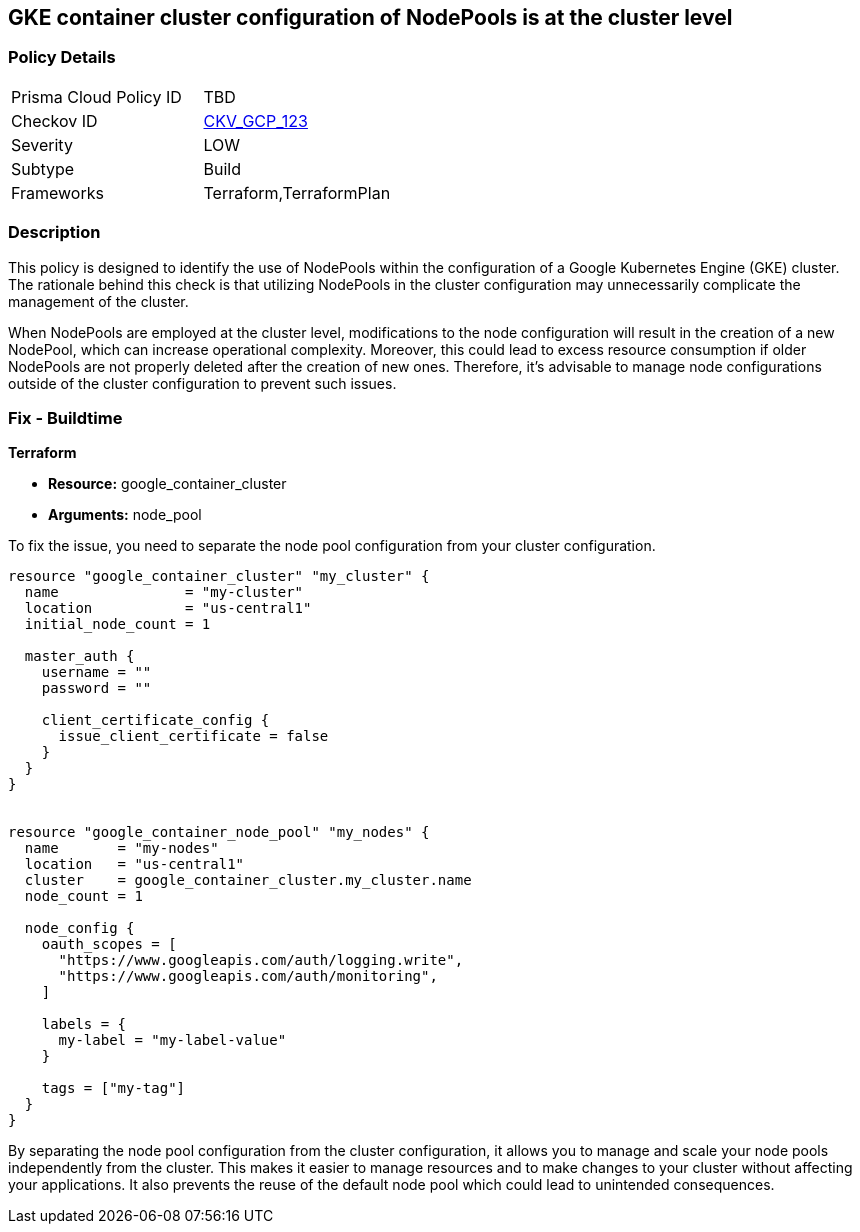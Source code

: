 
== GKE container cluster configuration of NodePools is at the cluster level

=== Policy Details

[width=45%]
[cols="1,1"]
|===
|Prisma Cloud Policy ID
| TBD

|Checkov ID
| https://github.com/bridgecrewio/checkov/blob/main/checkov/terraform/checks/resource/gcp/GKEDontUseNodePools.py[CKV_GCP_123]

|Severity
|LOW

|Subtype
|Build

|Frameworks
|Terraform,TerraformPlan

|===

=== Description

This policy is designed to identify the use of NodePools within the configuration of a Google Kubernetes Engine (GKE) cluster. The rationale behind this check is that utilizing NodePools in the cluster configuration may unnecessarily complicate the management of the cluster.

When NodePools are employed at the cluster level, modifications to the node configuration will result in the creation of a new NodePool, which can increase operational complexity. Moreover, this could lead to excess resource consumption if older NodePools are not properly deleted after the creation of new ones. Therefore, it's advisable to manage node configurations outside of the cluster configuration to prevent such issues.

=== Fix - Buildtime

*Terraform*

* *Resource:* google_container_cluster
* *Arguments:* node_pool

To fix the issue, you need to separate the node pool configuration from your cluster configuration. 

[source,go]
----
resource "google_container_cluster" "my_cluster" {
  name               = "my-cluster"
  location           = "us-central1"
  initial_node_count = 1

  master_auth {
    username = ""
    password = ""

    client_certificate_config {
      issue_client_certificate = false
    }
  }
}


resource "google_container_node_pool" "my_nodes" {
  name       = "my-nodes"
  location   = "us-central1"
  cluster    = google_container_cluster.my_cluster.name
  node_count = 1

  node_config {
    oauth_scopes = [
      "https://www.googleapis.com/auth/logging.write",
      "https://www.googleapis.com/auth/monitoring",
    ]

    labels = {
      my-label = "my-label-value"
    }

    tags = ["my-tag"]
  }
}
----

By separating the node pool configuration from the cluster configuration, it allows you to manage and scale your node pools independently from the cluster. This makes it easier to manage resources and to make changes to your cluster without affecting your applications. It also prevents the reuse of the default node pool which could lead to unintended consequences.

